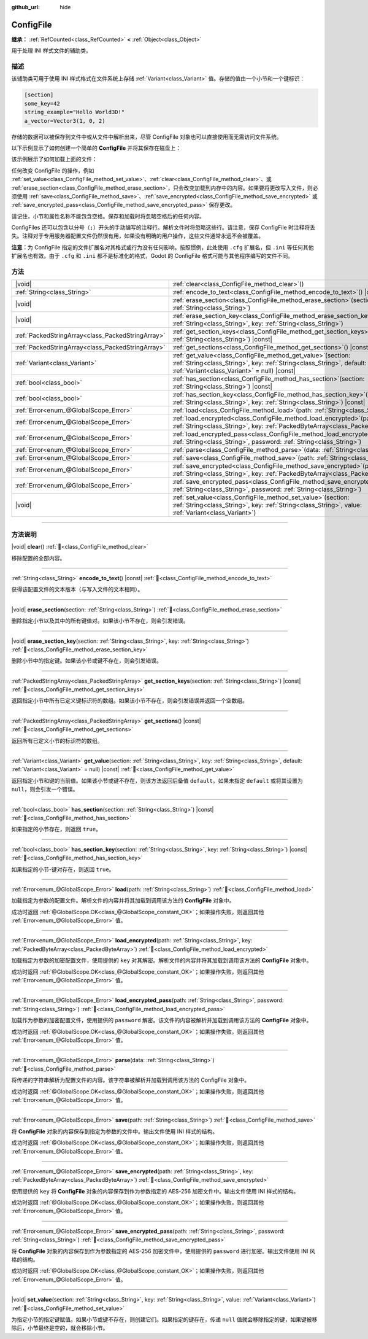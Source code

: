 :github_url: hide

.. DO NOT EDIT THIS FILE!!!
.. Generated automatically from Godot engine sources.
.. Generator: https://github.com/godotengine/godot/tree/4.3/doc/tools/make_rst.py.
.. XML source: https://github.com/godotengine/godot/tree/4.3/doc/classes/ConfigFile.xml.

.. _class_ConfigFile:

ConfigFile
==========

**继承：** :ref:`RefCounted<class_RefCounted>` **<** :ref:`Object<class_Object>`

用于处理 INI 样式文件的辅助类。

.. rst-class:: classref-introduction-group

描述
----

该辅助类可用于使用 INI 样式格式在文件系统上存储 :ref:`Variant<class_Variant>` 值。存储的值由一个小节和一个键标识：

.. code:: text

    [section]
    some_key=42
    string_example="Hello World3D!"
    a_vector=Vector3(1, 0, 2)

存储的数据可以被保存到文件中或从文件中解析出来，尽管 ConfigFile 对象也可以直接使用而无需访问文件系统。

以下示例显示了如何创建一个简单的 **ConfigFile** 并将其保存在磁盘上：


.. tabs::

 .. code-tab:: gdscript

    # 创建新的 ConfigFile 对象。
    var config = ConfigFile.new()
    
    # 存储一些值。
    config.set_value("Player1", "player_name", "Steve")
    config.set_value("Player1", "best_score", 10)
    config.set_value("Player2", "player_name", "V3geta")
    config.set_value("Player2", "best_score", 9001)
    
    # 将其保存到文件中（如果已存在则覆盖）。
    config.save("user://scores.cfg")

 .. code-tab:: csharp

    // 创建新的 ConfigFile 对象。
    var config = new ConfigFile();
    
    // 存储一些值。
    config.SetValue("Player1", "player_name", "Steve");
    config.SetValue("Player1", "best_score", 10);
    config.SetValue("Player2", "player_name", "V3geta");
    config.SetValue("Player2", "best_score", 9001);
    
    // 将其保存到文件中（如果已存在则覆盖）。
    config.Save("user://scores.cfg");



该示例展示了如何加载上面的文件：


.. tabs::

 .. code-tab:: gdscript

    var score_data = {}
    var config = ConfigFile.new()
    
    # 从文件加载数据。
    var err = config.load("user://scores.cfg")
    
    # 如果文件没有加载，忽略它。
    if err != OK:
        return
    
    # 迭代所有小节。
    for player in config.get_sections():
        # 获取每个小节的数据。
        var player_name = config.get_value(player, "player_name")
        var player_score = config.get_value(player, "best_score")
        score_data[player_name] = player_score

 .. code-tab:: csharp

    var score_data = new Godot.Collections.Dictionary();
    var config = new ConfigFile();
    
    // 从文件加载数据。
    Error err = config.Load("user://scores.cfg");
    
    // 如果文件没有加载，忽略它。
    if (err != Error.Ok)
    {
        return;
    }
    
    // 迭代所有小节。
    foreach (String player in config.GetSections())
    {
        // 获取每个小节的数据。
        var player_name = (String)config.GetValue(player, "player_name");
        var player_score = (int)config.GetValue(player, "best_score");
        score_data[player_name] = player_score;
    }



任何改变 ConfigFile 的操作，例如 :ref:`set_value<class_ConfigFile_method_set_value>`\ 、\ :ref:`clear<class_ConfigFile_method_clear>`\ 、或 :ref:`erase_section<class_ConfigFile_method_erase_section>`\ ，只会改变加载到内存中的内容。如果要将更改写入文件，则必须使用 :ref:`save<class_ConfigFile_method_save>`\ 、\ :ref:`save_encrypted<class_ConfigFile_method_save_encrypted>` 或 :ref:`save_encrypted_pass<class_ConfigFile_method_save_encrypted_pass>` 保存更改。

请记住，小节和属性名称不能包含空格。保存和加载时将忽略空格后的任何内容。

ConfigFiles 还可以包含以分号（\ ``;``\ ）开头的手动编写的注释行。解析文件时将忽略这些行。请注意，保存 ConfigFile 时注释将丢失。注释对于专用服务器配置文件仍然很有用，如果没有明确的用户操作，这些文件通常永远不会被覆盖。

\ **注意：**\ 为 ConfigFile 指定的文件扩展名对其格式或行为没有任何影响。按照惯例，此处使用 ``.cfg`` 扩展名，但 ``.ini`` 等任何其他扩展名也有效。由于 ``.cfg`` 和 ``.ini`` 都不是标准化的格式，Godot 的 ConfigFile 格式可能与其他程序编写的文件不同。

.. rst-class:: classref-reftable-group

方法
----

.. table::
   :widths: auto

   +---------------------------------------------------+---------------------------------------------------------------------------------------------------------------------------------------------------------------------------------------------+
   | |void|                                            | :ref:`clear<class_ConfigFile_method_clear>`\ (\ )                                                                                                                                           |
   +---------------------------------------------------+---------------------------------------------------------------------------------------------------------------------------------------------------------------------------------------------+
   | :ref:`String<class_String>`                       | :ref:`encode_to_text<class_ConfigFile_method_encode_to_text>`\ (\ ) |const|                                                                                                                 |
   +---------------------------------------------------+---------------------------------------------------------------------------------------------------------------------------------------------------------------------------------------------+
   | |void|                                            | :ref:`erase_section<class_ConfigFile_method_erase_section>`\ (\ section\: :ref:`String<class_String>`\ )                                                                                    |
   +---------------------------------------------------+---------------------------------------------------------------------------------------------------------------------------------------------------------------------------------------------+
   | |void|                                            | :ref:`erase_section_key<class_ConfigFile_method_erase_section_key>`\ (\ section\: :ref:`String<class_String>`, key\: :ref:`String<class_String>`\ )                                         |
   +---------------------------------------------------+---------------------------------------------------------------------------------------------------------------------------------------------------------------------------------------------+
   | :ref:`PackedStringArray<class_PackedStringArray>` | :ref:`get_section_keys<class_ConfigFile_method_get_section_keys>`\ (\ section\: :ref:`String<class_String>`\ ) |const|                                                                      |
   +---------------------------------------------------+---------------------------------------------------------------------------------------------------------------------------------------------------------------------------------------------+
   | :ref:`PackedStringArray<class_PackedStringArray>` | :ref:`get_sections<class_ConfigFile_method_get_sections>`\ (\ ) |const|                                                                                                                     |
   +---------------------------------------------------+---------------------------------------------------------------------------------------------------------------------------------------------------------------------------------------------+
   | :ref:`Variant<class_Variant>`                     | :ref:`get_value<class_ConfigFile_method_get_value>`\ (\ section\: :ref:`String<class_String>`, key\: :ref:`String<class_String>`, default\: :ref:`Variant<class_Variant>` = null\ ) |const| |
   +---------------------------------------------------+---------------------------------------------------------------------------------------------------------------------------------------------------------------------------------------------+
   | :ref:`bool<class_bool>`                           | :ref:`has_section<class_ConfigFile_method_has_section>`\ (\ section\: :ref:`String<class_String>`\ ) |const|                                                                                |
   +---------------------------------------------------+---------------------------------------------------------------------------------------------------------------------------------------------------------------------------------------------+
   | :ref:`bool<class_bool>`                           | :ref:`has_section_key<class_ConfigFile_method_has_section_key>`\ (\ section\: :ref:`String<class_String>`, key\: :ref:`String<class_String>`\ ) |const|                                     |
   +---------------------------------------------------+---------------------------------------------------------------------------------------------------------------------------------------------------------------------------------------------+
   | :ref:`Error<enum_@GlobalScope_Error>`             | :ref:`load<class_ConfigFile_method_load>`\ (\ path\: :ref:`String<class_String>`\ )                                                                                                         |
   +---------------------------------------------------+---------------------------------------------------------------------------------------------------------------------------------------------------------------------------------------------+
   | :ref:`Error<enum_@GlobalScope_Error>`             | :ref:`load_encrypted<class_ConfigFile_method_load_encrypted>`\ (\ path\: :ref:`String<class_String>`, key\: :ref:`PackedByteArray<class_PackedByteArray>`\ )                                |
   +---------------------------------------------------+---------------------------------------------------------------------------------------------------------------------------------------------------------------------------------------------+
   | :ref:`Error<enum_@GlobalScope_Error>`             | :ref:`load_encrypted_pass<class_ConfigFile_method_load_encrypted_pass>`\ (\ path\: :ref:`String<class_String>`, password\: :ref:`String<class_String>`\ )                                   |
   +---------------------------------------------------+---------------------------------------------------------------------------------------------------------------------------------------------------------------------------------------------+
   | :ref:`Error<enum_@GlobalScope_Error>`             | :ref:`parse<class_ConfigFile_method_parse>`\ (\ data\: :ref:`String<class_String>`\ )                                                                                                       |
   +---------------------------------------------------+---------------------------------------------------------------------------------------------------------------------------------------------------------------------------------------------+
   | :ref:`Error<enum_@GlobalScope_Error>`             | :ref:`save<class_ConfigFile_method_save>`\ (\ path\: :ref:`String<class_String>`\ )                                                                                                         |
   +---------------------------------------------------+---------------------------------------------------------------------------------------------------------------------------------------------------------------------------------------------+
   | :ref:`Error<enum_@GlobalScope_Error>`             | :ref:`save_encrypted<class_ConfigFile_method_save_encrypted>`\ (\ path\: :ref:`String<class_String>`, key\: :ref:`PackedByteArray<class_PackedByteArray>`\ )                                |
   +---------------------------------------------------+---------------------------------------------------------------------------------------------------------------------------------------------------------------------------------------------+
   | :ref:`Error<enum_@GlobalScope_Error>`             | :ref:`save_encrypted_pass<class_ConfigFile_method_save_encrypted_pass>`\ (\ path\: :ref:`String<class_String>`, password\: :ref:`String<class_String>`\ )                                   |
   +---------------------------------------------------+---------------------------------------------------------------------------------------------------------------------------------------------------------------------------------------------+
   | |void|                                            | :ref:`set_value<class_ConfigFile_method_set_value>`\ (\ section\: :ref:`String<class_String>`, key\: :ref:`String<class_String>`, value\: :ref:`Variant<class_Variant>`\ )                  |
   +---------------------------------------------------+---------------------------------------------------------------------------------------------------------------------------------------------------------------------------------------------+

.. rst-class:: classref-section-separator

----

.. rst-class:: classref-descriptions-group

方法说明
--------

.. _class_ConfigFile_method_clear:

.. rst-class:: classref-method

|void| **clear**\ (\ ) :ref:`🔗<class_ConfigFile_method_clear>`

移除配置的全部内容。

.. rst-class:: classref-item-separator

----

.. _class_ConfigFile_method_encode_to_text:

.. rst-class:: classref-method

:ref:`String<class_String>` **encode_to_text**\ (\ ) |const| :ref:`🔗<class_ConfigFile_method_encode_to_text>`

获得该配置文件的文本版本（与写入文件的文本相同）。

.. rst-class:: classref-item-separator

----

.. _class_ConfigFile_method_erase_section:

.. rst-class:: classref-method

|void| **erase_section**\ (\ section\: :ref:`String<class_String>`\ ) :ref:`🔗<class_ConfigFile_method_erase_section>`

删除指定小节以及其中的所有键值对。如果该小节不存在，则会引发错误。

.. rst-class:: classref-item-separator

----

.. _class_ConfigFile_method_erase_section_key:

.. rst-class:: classref-method

|void| **erase_section_key**\ (\ section\: :ref:`String<class_String>`, key\: :ref:`String<class_String>`\ ) :ref:`🔗<class_ConfigFile_method_erase_section_key>`

删除小节中的指定键。如果该小节或键不存在，则会引发错误。

.. rst-class:: classref-item-separator

----

.. _class_ConfigFile_method_get_section_keys:

.. rst-class:: classref-method

:ref:`PackedStringArray<class_PackedStringArray>` **get_section_keys**\ (\ section\: :ref:`String<class_String>`\ ) |const| :ref:`🔗<class_ConfigFile_method_get_section_keys>`

返回指定小节中所有已定义键标识符的数组。如果该小节不存在，则会引发错误并返回一个空数组。

.. rst-class:: classref-item-separator

----

.. _class_ConfigFile_method_get_sections:

.. rst-class:: classref-method

:ref:`PackedStringArray<class_PackedStringArray>` **get_sections**\ (\ ) |const| :ref:`🔗<class_ConfigFile_method_get_sections>`

返回所有已定义小节的标识符的数组。

.. rst-class:: classref-item-separator

----

.. _class_ConfigFile_method_get_value:

.. rst-class:: classref-method

:ref:`Variant<class_Variant>` **get_value**\ (\ section\: :ref:`String<class_String>`, key\: :ref:`String<class_String>`, default\: :ref:`Variant<class_Variant>` = null\ ) |const| :ref:`🔗<class_ConfigFile_method_get_value>`

返回指定小节和键的当前值。如果该小节或键不存在，则该方法返回后备值 ``default``\ 。如果未指定 ``default`` 或将其设置为 ``null``\ ，则会引发一个错误。

.. rst-class:: classref-item-separator

----

.. _class_ConfigFile_method_has_section:

.. rst-class:: classref-method

:ref:`bool<class_bool>` **has_section**\ (\ section\: :ref:`String<class_String>`\ ) |const| :ref:`🔗<class_ConfigFile_method_has_section>`

如果指定的小节存在，则返回 ``true``\ 。

.. rst-class:: classref-item-separator

----

.. _class_ConfigFile_method_has_section_key:

.. rst-class:: classref-method

:ref:`bool<class_bool>` **has_section_key**\ (\ section\: :ref:`String<class_String>`, key\: :ref:`String<class_String>`\ ) |const| :ref:`🔗<class_ConfigFile_method_has_section_key>`

如果指定的小节-键对存在，则返回 ``true``\ 。

.. rst-class:: classref-item-separator

----

.. _class_ConfigFile_method_load:

.. rst-class:: classref-method

:ref:`Error<enum_@GlobalScope_Error>` **load**\ (\ path\: :ref:`String<class_String>`\ ) :ref:`🔗<class_ConfigFile_method_load>`

加载指定为参数的配置文件。解析文件的内容并将其加载到调用该方法的 **ConfigFile** 对象中。

成功时返回 :ref:`@GlobalScope.OK<class_@GlobalScope_constant_OK>`\ ；如果操作失败，则返回其他 :ref:`Error<enum_@GlobalScope_Error>` 值。

.. rst-class:: classref-item-separator

----

.. _class_ConfigFile_method_load_encrypted:

.. rst-class:: classref-method

:ref:`Error<enum_@GlobalScope_Error>` **load_encrypted**\ (\ path\: :ref:`String<class_String>`, key\: :ref:`PackedByteArray<class_PackedByteArray>`\ ) :ref:`🔗<class_ConfigFile_method_load_encrypted>`

加载指定为参数的加密配置文件，使用提供的 ``key`` 对其解密。解析文件的内容并将其加载到调用该方法的 **ConfigFile** 对象中。

成功时返回 :ref:`@GlobalScope.OK<class_@GlobalScope_constant_OK>`\ ；如果操作失败，则返回其他 :ref:`Error<enum_@GlobalScope_Error>` 值。

.. rst-class:: classref-item-separator

----

.. _class_ConfigFile_method_load_encrypted_pass:

.. rst-class:: classref-method

:ref:`Error<enum_@GlobalScope_Error>` **load_encrypted_pass**\ (\ path\: :ref:`String<class_String>`, password\: :ref:`String<class_String>`\ ) :ref:`🔗<class_ConfigFile_method_load_encrypted_pass>`

加载作为参数的加密配置文件，使用提供的 ``password`` 解密。该文件的内容被解析并加载到调用该方法的 **ConfigFile** 对象中。

成功时返回 :ref:`@GlobalScope.OK<class_@GlobalScope_constant_OK>`\ ；如果操作失败，则返回其他 :ref:`Error<enum_@GlobalScope_Error>` 值。

.. rst-class:: classref-item-separator

----

.. _class_ConfigFile_method_parse:

.. rst-class:: classref-method

:ref:`Error<enum_@GlobalScope_Error>` **parse**\ (\ data\: :ref:`String<class_String>`\ ) :ref:`🔗<class_ConfigFile_method_parse>`

将传递的字符串解析为配置文件的内容。该字符串被解析并加载到调用该方法的 ConfigFile 对象中。

成功时返回 :ref:`@GlobalScope.OK<class_@GlobalScope_constant_OK>`\ ；如果操作失败，则返回其他 :ref:`Error<enum_@GlobalScope_Error>` 值。

.. rst-class:: classref-item-separator

----

.. _class_ConfigFile_method_save:

.. rst-class:: classref-method

:ref:`Error<enum_@GlobalScope_Error>` **save**\ (\ path\: :ref:`String<class_String>`\ ) :ref:`🔗<class_ConfigFile_method_save>`

将 **ConfigFile** 对象的内容保存到指定为参数的文件中。输出文件使用 INI 样式的结构。

成功时返回 :ref:`@GlobalScope.OK<class_@GlobalScope_constant_OK>`\ ；如果操作失败，则返回其他 :ref:`Error<enum_@GlobalScope_Error>` 值。

.. rst-class:: classref-item-separator

----

.. _class_ConfigFile_method_save_encrypted:

.. rst-class:: classref-method

:ref:`Error<enum_@GlobalScope_Error>` **save_encrypted**\ (\ path\: :ref:`String<class_String>`, key\: :ref:`PackedByteArray<class_PackedByteArray>`\ ) :ref:`🔗<class_ConfigFile_method_save_encrypted>`

使用提供的 ``key`` 将 **ConfigFile** 对象的内容保存到作为参数指定的 AES-256 加密文件中。输出文件使用 INI 样式的结构。

成功时返回 :ref:`@GlobalScope.OK<class_@GlobalScope_constant_OK>`\ ；如果操作失败，则返回其他 :ref:`Error<enum_@GlobalScope_Error>` 值。

.. rst-class:: classref-item-separator

----

.. _class_ConfigFile_method_save_encrypted_pass:

.. rst-class:: classref-method

:ref:`Error<enum_@GlobalScope_Error>` **save_encrypted_pass**\ (\ path\: :ref:`String<class_String>`, password\: :ref:`String<class_String>`\ ) :ref:`🔗<class_ConfigFile_method_save_encrypted_pass>`

将 **ConfigFile** 对象的内容保存到作为参数指定的 AES-256 加密文件中，使用提供的 ``password`` 进行加密。输出文件使用 INI 风格的结构。

成功时返回 :ref:`@GlobalScope.OK<class_@GlobalScope_constant_OK>`\ ；如果操作失败，则返回其他 :ref:`Error<enum_@GlobalScope_Error>` 值。

.. rst-class:: classref-item-separator

----

.. _class_ConfigFile_method_set_value:

.. rst-class:: classref-method

|void| **set_value**\ (\ section\: :ref:`String<class_String>`, key\: :ref:`String<class_String>`, value\: :ref:`Variant<class_Variant>`\ ) :ref:`🔗<class_ConfigFile_method_set_value>`

为指定小节的指定键赋值。如果小节或键不存在，则创建它们。如果指定的键存在，传递 ``null`` 值就会移除指定的键，如果键被移除后，小节最终是空的，就会移除小节。

.. |virtual| replace:: :abbr:`virtual (本方法通常需要用户覆盖才能生效。)`
.. |const| replace:: :abbr:`const (本方法无副作用，不会修改该实例的任何成员变量。)`
.. |vararg| replace:: :abbr:`vararg (本方法除了能接受在此处描述的参数外，还能够继续接受任意数量的参数。)`
.. |constructor| replace:: :abbr:`constructor (本方法用于构造某个类型。)`
.. |static| replace:: :abbr:`static (调用本方法无需实例，可直接使用类名进行调用。)`
.. |operator| replace:: :abbr:`operator (本方法描述的是使用本类型作为左操作数的有效运算符。)`
.. |bitfield| replace:: :abbr:`BitField (这个值是由下列位标志构成位掩码的整数。)`
.. |void| replace:: :abbr:`void (无返回值。)`
